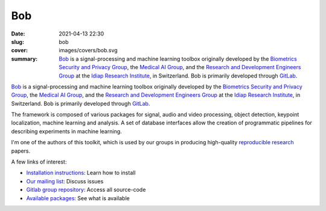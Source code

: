 Bob
---

:date: 2021-04-13 22:30
:slug: bob
:cover: images/covers/bob.svg
:summary: Bob_ is a signal-processing and machine learning toolbox originally
          developed by the `Biometrics Security and Privacy Group`_, the
          `Medical AI Group`_, and the `Research and Development Engineers
          Group`_ at the `Idiap Research Institute`_, in Switzerland. Bob is
          primarily developed through GitLab_.

.. image:: {static}/images/logos/bob.png
   :height: 100
   :align: center
   :alt: Bob's logo

Bob_ is a signal-processing and machine learning toolbox originally developed
by the `Biometrics Security and Privacy Group`_, the `Medical AI Group`_, and
the `Research and Development Engineers Group`_ at the `Idiap Research
Institute`_, in Switzerland.  Bob is primarily developed through GitLab_.

The framework is composed of various packages for signal, audio and video
processing, object detection, keypoint localization, machine learning and
analysis. A set of database interfaces allow the creation of programmatic
pipelines for describing experiments in machine learning.

I'm one of the authors of this toolkit, which is used by our groups in
producing high-quality `reproducible research`_ papers.

A few links of interest:

* `Installation instructions`_: Learn how to install
* `Our mailing list`_: Discuss issues
* `Gitlab group repository`_: Access all source-code
* `Available packages`_: See what is available

.. Place your references here
.. _bob: https://www.idiap.ch/software/bob/
.. _our mailing list: https://www.idiap.ch/software/bob/discuss
.. _reproducible research: https://en.wikipedia.org/wiki/Reproducibility
.. _idiap research institute: https://www.idiap.ch
.. _this link: https://www.youtube.com/watch?v=2nPItQ5keM0
.. _gitlab: https://gitlab.idiap.ch/bob
.. _gitlab group repository: https://gitlab.idiap.ch/bob
.. _installation instructions: https://www.idiap.ch/software/bob/install
.. _available packages: https://www.idiap.ch/software/bob/packages
.. _biometrics security and privacy group: https://www.idiap.ch/en/scientific-research/biometrics-security-and-privacy
.. _medical ai group: http://www.idiap.ch/en/scientific-research/medical-artificial-intelligence
.. _Research and Development Engineers group: https://www.idiap.ch/en/people/development-engineers-group
